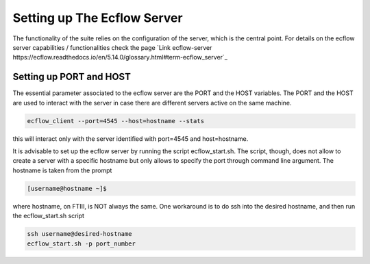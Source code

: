 ****************************
Setting up The Ecflow Server
****************************

The functionality of the suite relies on the configuration of the server, which is the central
point. For details on the ecflow server capabilities / functionalities check the page `Link ecflow-server https://ecflow.readthedocs.io/en/5.14.0/glossary.html#term-ecflow_server`_

Setting up PORT and HOST
^^^^^^^^^^^^^^^^^^^^^^^^

The essential parameter associated to the ecflow server are the PORT and the HOST variables. The PORT and the HOST
are used to interact with the server in case there are different servers active on the same machine. 

.. code-block:: bash

   ecflow_client --port=4545 --host=hostname --stats

this will interact only with the server identified with port=4545 and host=hostname. 

It is advisable to set up the ecflow server by running the script ecflow_start.sh. The script, though, does 
not allow to create a server with a specific hostname but only allows to specify the port through command line
argument. The hostname is taken from the prompt

.. code-block:: bash

   [username@hostname ~]$ 

where hostname, on FTIII, is NOT always the same. One workaround is to do ssh into the desired hostname, and then
run the ecflow_start.sh script

.. code-block:: bash

   ssh username@desired-hostname
   ecflow_start.sh -p port_number


